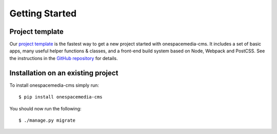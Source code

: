 Getting Started
===============

Project template
----------------

Our `project template <https://github.com/onespacemedia/project-template>`_ is the fastest way to get a new project started with onespacemedia-cms. It includes a set of basic apps, many useful helper functions & classes, and a front-end build system based on Node, Webpack and PostCSS. See the instructions in the `GitHub repository <https://github.com/onespacemedia/project-template>`_ for details.

Installation on an existing project
-----------------------------------

To install onespacemedia-cms simply run::

   $ pip install onespacemedia-cms

You should now run the following::

   $ ./manage.py migrate
